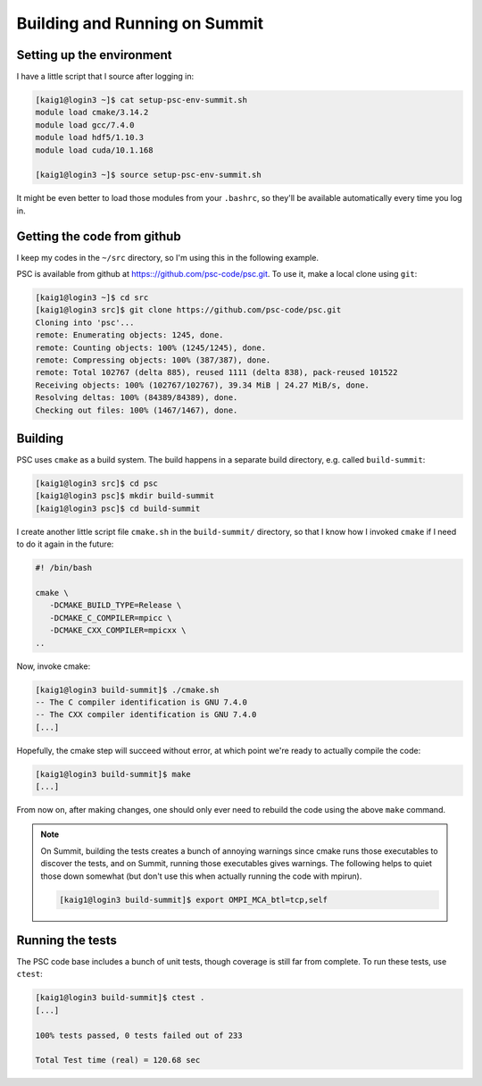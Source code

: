 
Building and Running on Summit
******************************

Setting up the environment
==========================

I have a little script that I source after logging in:

.. code-block:: sh

   [kaig1@login3 ~]$ cat setup-psc-env-summit.sh
   module load cmake/3.14.2
   module load gcc/7.4.0
   module load hdf5/1.10.3
   module load cuda/10.1.168

   [kaig1@login3 ~]$ source setup-psc-env-summit.sh

It might be even better to load those modules from your ``.bashrc``, so they'll be available automatically every time you log in.

Getting the code from github
============================

I keep my codes in the ``~/src`` directory, so I'm using this in the following example.

PSC is available from github at
https:://github.com/psc-code/psc.git. To use it, make a local clone
using ``git``:

.. code-block:: sh

   [kaig1@login3 ~]$ cd src
   [kaig1@login3 src]$ git clone https://github.com/psc-code/psc.git
   Cloning into 'psc'...
   remote: Enumerating objects: 1245, done.
   remote: Counting objects: 100% (1245/1245), done.
   remote: Compressing objects: 100% (387/387), done.
   remote: Total 102767 (delta 885), reused 1111 (delta 838), pack-reused 101522
   Receiving objects: 100% (102767/102767), 39.34 MiB | 24.27 MiB/s, done.
   Resolving deltas: 100% (84389/84389), done.
   Checking out files: 100% (1467/1467), done.

Building
========

PSC uses ``cmake`` as a build system. The build happens in a separate
build directory, e.g. called ``build-summit``:

.. code-block:: sh

   [kaig1@login3 src]$ cd psc
   [kaig1@login3 psc]$ mkdir build-summit
   [kaig1@login3 psc]$ cd build-summit

I create another little script file ``cmake.sh`` in the ``build-summit/`` directory, so that I know how I invoked ``cmake`` if I need to do it again in the future:

.. code-block:: sh

   #! /bin/bash

   cmake \
      -DCMAKE_BUILD_TYPE=Release \
      -DCMAKE_C_COMPILER=mpicc \
      -DCMAKE_CXX_COMPILER=mpicxx \
   ..

Now, invoke cmake:

.. code-block:: sh

   [kaig1@login3 build-summit]$ ./cmake.sh
   -- The C compiler identification is GNU 7.4.0
   -- The CXX compiler identification is GNU 7.4.0
   [...]

Hopefully, the cmake step will succeed without error, at which point
we're ready to actually compile the code:

.. code-block:: sh

  [kaig1@login3 build-summit]$ make		
  [...]

From now on, after making changes, one should only ever need to
rebuild the code using the above ``make`` command.

.. note::

   On Summit, building the tests creates a bunch of annoying warnings
   since cmake runs those executables to discover the tests, and on Summit,
   running those executables gives warnings. The following helps to quiet those
   down somewhat (but don't use this when actually running the code with mpirun).

   .. code-block:: sh

      [kaig1@login3 build-summit]$ export OMPI_MCA_btl=tcp,self

   

Running the tests
=================

The PSC code base includes a bunch of unit tests, though coverage is still far from complete. To run these tests, use ``ctest``:

.. code-block:: sh

   [kaig1@login3 build-summit]$ ctest .
   [...]
   
   100% tests passed, 0 tests failed out of 233

   Total Test time (real) = 120.68 sec
